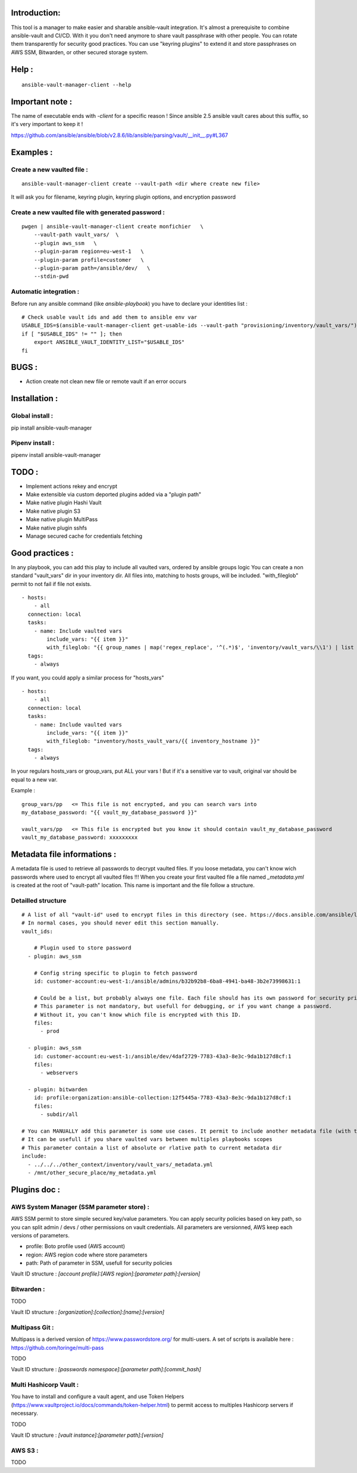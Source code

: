 Introduction:
=============

This tool is a manager to make easier and sharable ansible-vault integration.
It's almost a prerequisite to combine ansible-vault and CI/CD.
With it you don't need anymore to share vault passphrase with other people.
You can rotate them transparently for security good practices.
You can use "keyring plugins" to extend it and store passphrases on AWS SSM,
Bitwarden, or other secured storage system.

Help :
======

::

    ansible-vault-manager-client --help

Important note :
================

The name of executable ends with `-client` for a specific reason !
Since ansible 2.5 ansible vault cares about this
suffix, so it's very important to keep it !

https://github.com/ansible/ansible/blob/v2.8.6/lib/ansible/parsing/vault/__init__.py#L367

Examples :
==========

Create a new vaulted file :
---------------------------
::

    ansible-vault-manager-client create --vault-path <dir where create new file>

It will ask you for filename, keyring plugin, keyring plugin options,
and encryption password

Create a new vaulted file with generated password :
---------------------------------------------------

::

    pwgen | ansible-vault-manager-client create monfichier   \
        --vault-path vault_vars/  \
        --plugin aws_ssm   \
        --plugin-param region=eu-west-1   \
        --plugin-param profile=customer   \
        --plugin-param path=/ansible/dev/   \
        --stdin-pwd

Automatic integration :
-----------------------

Before run any ansible command (like `ansible-playbook`) you have to
declare your identities list :

::

    # Check usable vault ids and add them to ansible env var
    USABLE_IDS=$(ansible-vault-manager-client get-usable-ids --vault-path "provisioning/inventory/vault_vars/")
    if [ "$USABLE_IDS" != "" ]; then
        export ANSIBLE_VAULT_IDENTITY_LIST="$USABLE_IDS"
    fi

BUGS :
======

* Action create not clean new file or remote vault if an error occurs

Installation :
====================

Global install :
----------------

pip install ansible-vault-manager

Pipenv install :
----------------

pipenv install ansible-vault-manager


TODO :
======

* Implement actions rekey and encrypt
* Make extensible via custom deported plugins added via a "plugin path"
* Make native plugin Hashi Vault
* Make native plugin S3
* Make native plugin MultiPass
* Make native plugin sshfs
* Manage secured cache for credentials fetching

Good practices :
================

In any playbook, you can add this play to include all vaulted vars, ordered
by ansible groups logic
You can create a non standard "vault_vars" dir in your inventory dir.
All files into, matching to hosts groups, will be included.
"with_fileglob" permit to not fail if file not exists.

::

    - hosts:
        - all
      connection: local
      tasks:
        - name: Include vaulted vars
            include_vars: "{{ item }}"
            with_fileglob: "{{ group_names | map('regex_replace', '^(.*)$', 'inventory/vault_vars/\\1') | list }}"
      tags:
        - always

If you want, you could apply a similar process for "hosts_vars"

::

    - hosts:
        - all
      connection: local
      tasks:
        - name: Include vaulted vars
            include_vars: "{{ item }}"
            with_fileglob: "inventory/hosts_vault_vars/{{ inventory_hostname }}"
      tags:
        - always

In your regulars hosts_vars or group_vars, put ALL your vars !
But if it's a sensitive var to vault, original var should be equal
to a new var.

Example :

::

    group_vars/pp   <= This file is not encrypted, and you can search vars into
    my_database_password: "{{ vault_my_database_password }}"

    vault_vars/pp   <= This file is encrypted but you know it should contain vault_my_database_password
    vault_my_database_password: xxxxxxxxx


Metadata file informations :
============================

A metadata file is used to retrieve all passwords to decrypt vaulted files.
If you loose metadata, you can't know wich passwords where used to encrypt
all vaulted files !!!
When you create your first vaulted file a file named `_metadata.yml` is created
at the root of "vault-path" location.
This name is important and the file follow a structure.

Detailled structure
-------------------

::

    # A list of all "vault-id" used to encrypt files in this directory (see. https://docs.ansible.com/ansible/latest/user_guide/vault.html#multiple-vault-passwords)
    # In normal cases, you should never edit this section manually.
    vault_ids:

        # Plugin used to store password
      - plugin: aws_ssm

        # Config string specific to plugin to fetch password
        id: customer-account:eu-west-1:/ansible/admins/b32b92b8-6ba8-4941-ba48-3b2e73998631:1

        # Could be a list, but probably always one file. Each file should has its own password for security privileges reasons.
        # This parameter is not mandatory, but usefull for debugging, or if you want change a password.
        # Without it, you can't know which file is encrypted with this ID.
        files:
          - prod

      - plugin: aws_ssm
        id: customer-account:eu-west-1:/ansible/dev/4daf2729-7783-43a3-8e3c-9da1b127d8cf:1
        files:
          - webservers

      - plugin: bitwarden
        id: profile:organization:ansible-collection:12f5445a-7783-43a3-8e3c-9da1b127d8cf:1
        files:
          - subdir/all

    # You can MANUALLY add this parameter is some use cases. It permit to include another metadata file (with the same format) and merge all vault_ids.
    # It can be usefull if you share vaulted vars between multiples playbooks scopes
    # This parameter contain a list of absolute or rlative path to current metadata dir
    include:
      - ../../../other_context/inventory/vault_vars/_metadata.yml
      - /mnt/other_secure_place/my_metadata.yml


Plugins doc :
=============

AWS System Manager (SSM parameter store) :
------------------------------------------

AWS SSM permit to store simple secured key/value parameters.
You can apply security policies based on key path, so you can
split admin / devs / other permissions on vault credentials.
All parameters are versionned, AWS keep each versions of parameters.

* profile: Boto profile used (AWS account)
* region:  AWS region code where store parameters
* path:    Path of parameter in SSM, usefull for security policies

Vault ID structure :
`[account profile]:[AWS region]:[parameter path]:[version]`

Bitwarden :
-----------

TODO

Vault ID structure :
`[organization]:[collection]:[name]:[version]`

Multipass Git :
---------------

Multipass is a derived version of https://www.passwordstore.org/ for multi-users.
A set of scripts is available here : https://github.com/toringe/multi-pass

TODO

Vault ID structure :
`[passwords namespace]:[parameter path]:[commit_hash]`

Multi Hashicorp Vault :
-----------------------

You have to install and configure a vault agent, and use Token Helpers (https://www.vaultproject.io/docs/commands/token-helper.html)
to permit access to multiples Hashicorp servers if necessary.

TODO

Vault ID structure :
`[vault instance]:[parameter path]:[version]`

AWS S3 :
--------

TODO
